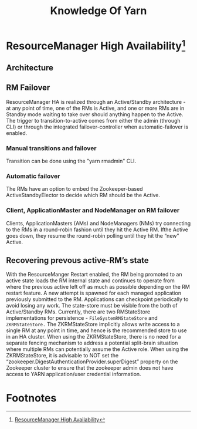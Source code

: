 #+TITLE: Knowledge Of Yarn
* ResourceManager High Availability[fn:1]
** Architecture
[[file:fair-over-architecture.png]]
** RM Failover
ResourceManager HA is realized through an Active/Standby architecture - at any point of time, one of the RMs is Active, and one or more RMs are in Standby mode waiting to take over should anything happen to the Active. The trigger to transition-to-active comes from either the admin (through CLI) or through the integrated failover-controller when automatic-failover is enabled.
*** Manual transitions and failover
Transition can be done using the "yarn rmadmin" CLI.
*** Automatic failover
The RMs have an option to embed the Zookeeper-based ActiveStandbyElector to decide which RM should be the Active.
*** Client, ApplicationMaster and NodeManager on RM failover
 Clients, ApplicationMasters (AMs) and NodeManagers (NMs) try connecting to the RMs in a round-robin fashion until they hit the Active RM. Ifthe Active goes down, they resume the round-robin polling until they hit the “new” Active.
** Recovering prevous active-RM’s state
With the ResourceManger Restart enabled, the RM being promoted to an active state loads the RM internal state and continues to operate from where the previous active left off as much as possible depending on the RM restart feature. A new attempt is spawned for each managed application previously submitted to the RM. Applications can checkpoint periodically to avoid losing any work. The state-store must be visible from the both of Active/Standby RMs. Currently, there are two RMStateStore implementations for persistence - ~FileSystemRMStateStore~ and ~ZKRMStateStore.~ The ZKRMStateStore implicitly allows write access to a single RM at any point in time, and hence is the recommended store to use in an HA cluster. When using the ZKRMStateStore, there is no need for a separate fencing mechanism to address a potential split-brain situation where multiple RMs can potentially assume the Active role. When using the ZKRMStateStore, it is advisable to NOT set the “zookeeper.DigestAuthenticationProvider.superDigest” property on the Zookeeper cluster to ensure that the zookeeper admin does not have access to YARN application/user credential information.
* Footnotes

[fn:1] [[https://hadoop.apache.org/docs/current/hadoop-yarn/hadoop-yarn-site/ResourceManagerHA.html][ResourceManager High Availability]] 


